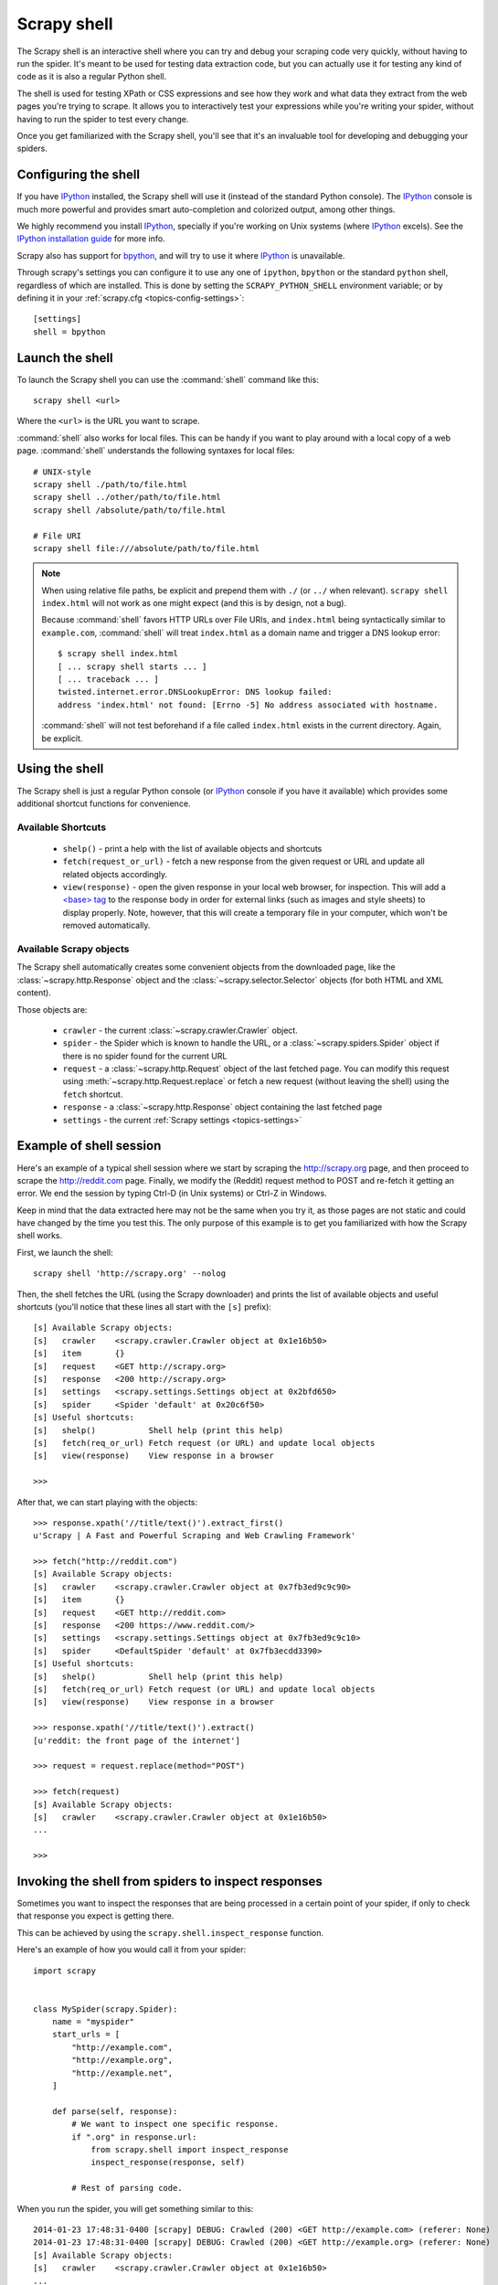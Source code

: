 .. _topics-shell:

============
Scrapy shell
============

The Scrapy shell is an interactive shell where you can try and debug your
scraping code very quickly, without having to run the spider. It's meant to be
used for testing data extraction code, but you can actually use it for testing
any kind of code as it is also a regular Python shell.

The shell is used for testing XPath or CSS expressions and see how they work
and what data they extract from the web pages you're trying to scrape. It
allows you to interactively test your expressions while you're writing your
spider, without having to run the spider to test every change.

Once you get familiarized with the Scrapy shell, you'll see that it's an
invaluable tool for developing and debugging your spiders.

Configuring the shell
=====================

If you have `IPython`_ installed, the Scrapy shell will use it (instead of the
standard Python console). The `IPython`_ console is much more powerful and
provides smart auto-completion and colorized output, among other things.

We highly recommend you install `IPython`_, specially if you're working on
Unix systems (where `IPython`_ excels). See the `IPython installation guide`_
for more info.

Scrapy also has support for `bpython`_, and will try to use it where `IPython`_
is unavailable.

Through scrapy's settings you can configure it to use any one of
``ipython``, ``bpython`` or the standard ``python`` shell, regardless of which
are installed. This is done by setting the ``SCRAPY_PYTHON_SHELL`` environment
variable; or by defining it in your :ref:`scrapy.cfg <topics-config-settings>`::

    [settings]
    shell = bpython

.. _IPython: http://ipython.org/
.. _IPython installation guide: http://ipython.org/install.html
.. _bpython: http://www.bpython-interpreter.org/

Launch the shell
================

To launch the Scrapy shell you can use the :command:`shell` command like
this::

    scrapy shell <url>

Where the ``<url>`` is the URL you want to scrape.

:command:`shell` also works for local files. This can be handy if you want
to play around with a local copy of a web page. :command:`shell` understands
the following syntaxes for local files::

    # UNIX-style
    scrapy shell ./path/to/file.html
    scrapy shell ../other/path/to/file.html
    scrapy shell /absolute/path/to/file.html

    # File URI
    scrapy shell file:///absolute/path/to/file.html

.. note:: When using relative file paths, be explicit and prepend them
    with ``./`` (or ``../`` when relevant).
    ``scrapy shell index.html`` will not work as one might expect (and
    this is by design, not a bug).

    Because :command:`shell` favors HTTP URLs over File URIs,
    and ``index.html`` being syntactically similar to ``example.com``,
    :command:`shell` will treat ``index.html`` as a domain name and trigger
    a DNS lookup error::

        $ scrapy shell index.html
        [ ... scrapy shell starts ... ]
        [ ... traceback ... ]
        twisted.internet.error.DNSLookupError: DNS lookup failed:
        address 'index.html' not found: [Errno -5] No address associated with hostname.

    :command:`shell` will not test beforehand if a file called ``index.html``
    exists in the current directory. Again, be explicit.


Using the shell
===============

The Scrapy shell is just a regular Python console (or `IPython`_ console if you
have it available) which provides some additional shortcut functions for
convenience.

Available Shortcuts
-------------------

 * ``shelp()`` - print a help with the list of available objects and shortcuts

 * ``fetch(request_or_url)`` - fetch a new response from the given request or
   URL and update all related objects accordingly.

 * ``view(response)`` - open the given response in your local web browser, for
   inspection. This will add a `\<base\> tag`_ to the response body in order
   for external links (such as images and style sheets) to display properly.
   Note, however, that this will create a temporary file in your computer,
   which won't be removed automatically.

.. _<base> tag: https://developer.mozilla.org/en-US/docs/Web/HTML/Element/base

Available Scrapy objects
------------------------

The Scrapy shell automatically creates some convenient objects from the
downloaded page, like the :class:`~scrapy.http.Response` object and the
:class:`~scrapy.selector.Selector` objects (for both HTML and XML
content).

Those objects are:

 * ``crawler`` - the current :class:`~scrapy.crawler.Crawler` object.

 * ``spider`` - the Spider which is known to handle the URL, or a
   :class:`~scrapy.spiders.Spider` object if there is no spider found for
   the current URL

 * ``request`` - a :class:`~scrapy.http.Request` object of the last fetched
   page. You can modify this request using :meth:`~scrapy.http.Request.replace`
   or fetch a new request (without leaving the shell) using the ``fetch``
   shortcut.

 * ``response`` - a :class:`~scrapy.http.Response` object containing the last
   fetched page

 * ``settings`` - the current :ref:`Scrapy settings <topics-settings>`

Example of shell session
========================

Here's an example of a typical shell session where we start by scraping the
http://scrapy.org page, and then proceed to scrape the http://reddit.com
page. Finally, we modify the (Reddit) request method to POST and re-fetch it
getting an error. We end the session by typing Ctrl-D (in Unix systems) or
Ctrl-Z in Windows.

Keep in mind that the data extracted here may not be the same when you try it,
as those pages are not static and could have changed by the time you test this.
The only purpose of this example is to get you familiarized with how the Scrapy
shell works.

First, we launch the shell::

    scrapy shell 'http://scrapy.org' --nolog

Then, the shell fetches the URL (using the Scrapy downloader) and prints the
list of available objects and useful shortcuts (you'll notice that these lines
all start with the ``[s]`` prefix)::

    [s] Available Scrapy objects:
    [s]   crawler    <scrapy.crawler.Crawler object at 0x1e16b50>
    [s]   item       {}
    [s]   request    <GET http://scrapy.org>
    [s]   response   <200 http://scrapy.org>
    [s]   settings   <scrapy.settings.Settings object at 0x2bfd650>
    [s]   spider     <Spider 'default' at 0x20c6f50>
    [s] Useful shortcuts:
    [s]   shelp()           Shell help (print this help)
    [s]   fetch(req_or_url) Fetch request (or URL) and update local objects
    [s]   view(response)    View response in a browser

    >>>

After that, we can start playing with the objects::

    >>> response.xpath('//title/text()').extract_first()
    u'Scrapy | A Fast and Powerful Scraping and Web Crawling Framework'

    >>> fetch("http://reddit.com")
    [s] Available Scrapy objects:
    [s]   crawler    <scrapy.crawler.Crawler object at 0x7fb3ed9c9c90>
    [s]   item       {}
    [s]   request    <GET http://reddit.com>
    [s]   response   <200 https://www.reddit.com/>
    [s]   settings   <scrapy.settings.Settings object at 0x7fb3ed9c9c10>
    [s]   spider     <DefaultSpider 'default' at 0x7fb3ecdd3390>
    [s] Useful shortcuts:
    [s]   shelp()           Shell help (print this help)
    [s]   fetch(req_or_url) Fetch request (or URL) and update local objects
    [s]   view(response)    View response in a browser

    >>> response.xpath('//title/text()').extract()
    [u'reddit: the front page of the internet']

    >>> request = request.replace(method="POST")

    >>> fetch(request)
    [s] Available Scrapy objects:
    [s]   crawler    <scrapy.crawler.Crawler object at 0x1e16b50>
    ...

    >>>

.. _topics-shell-inspect-response:

Invoking the shell from spiders to inspect responses
====================================================

Sometimes you want to inspect the responses that are being processed in a
certain point of your spider, if only to check that response you expect is
getting there.

This can be achieved by using the ``scrapy.shell.inspect_response`` function.

Here's an example of how you would call it from your spider::

    import scrapy


    class MySpider(scrapy.Spider):
        name = "myspider"
        start_urls = [
            "http://example.com",
            "http://example.org",
            "http://example.net",
        ]

        def parse(self, response):
            # We want to inspect one specific response.
            if ".org" in response.url:
                from scrapy.shell import inspect_response
                inspect_response(response, self)

            # Rest of parsing code.

When you run the spider, you will get something similar to this::

    2014-01-23 17:48:31-0400 [scrapy] DEBUG: Crawled (200) <GET http://example.com> (referer: None)
    2014-01-23 17:48:31-0400 [scrapy] DEBUG: Crawled (200) <GET http://example.org> (referer: None)
    [s] Available Scrapy objects:
    [s]   crawler    <scrapy.crawler.Crawler object at 0x1e16b50>
    ...

    >>> response.url
    'http://example.org'

Then, you can check if the extraction code is working::

    >>> response.xpath('//h1[@class="fn"]')
    []

Nope, it doesn't. So you can open the response in your web browser and see if
it's the response you were expecting::

    >>> view(response)
    True

Finally you hit Ctrl-D (or Ctrl-Z in Windows) to exit the shell and resume the
crawling::

    >>> ^D
    2014-01-23 17:50:03-0400 [scrapy] DEBUG: Crawled (200) <GET http://example.net> (referer: None)
    ...

Note that you can't use the ``fetch`` shortcut here since the Scrapy engine is
blocked by the shell. However, after you leave the shell, the spider will
continue crawling where it stopped, as shown above.
